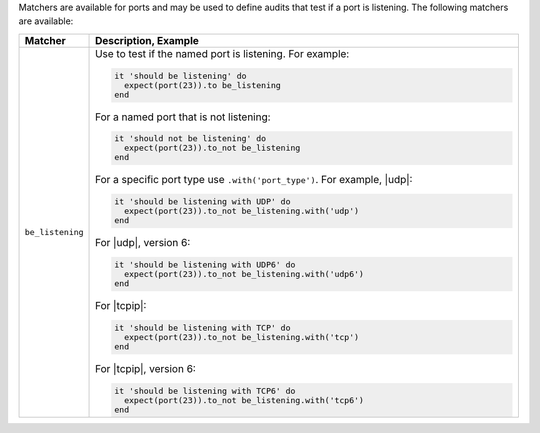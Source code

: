 .. The contents of this file are included in multiple topics.
.. This file should not be changed in a way that hinders its ability to appear in multiple documentation sets.

Matchers are available for ports and may be used to define audits that test if a port is listening. The following matchers are available:

.. list-table::
   :widths: 60 420
   :header-rows: 1

   * - Matcher
     - Description, Example
   * - ``be_listening``
     - Use to test if the named port is listening. For example:

       .. code-block:: ruby

          it 'should be listening' do
            expect(port(23)).to be_listening
          end

       For a named port that is not listening:

       .. code-block:: ruby

          it 'should not be listening' do
            expect(port(23)).to_not be_listening
          end

       For a specific port type use ``.with('port_type')``. For example, |udp|:

       .. code-block:: ruby

          it 'should be listening with UDP' do
            expect(port(23)).to_not be_listening.with('udp')
          end

       For |udp|, version 6:

       .. code-block:: ruby

          it 'should be listening with UDP6' do
            expect(port(23)).to_not be_listening.with('udp6')
          end

       For |tcpip|:

       .. code-block:: ruby

          it 'should be listening with TCP' do
            expect(port(23)).to_not be_listening.with('tcp')
          end

       For |tcpip|, version 6:

       .. code-block:: ruby

          it 'should be listening with TCP6' do
            expect(port(23)).to_not be_listening.with('tcp6')
          end
